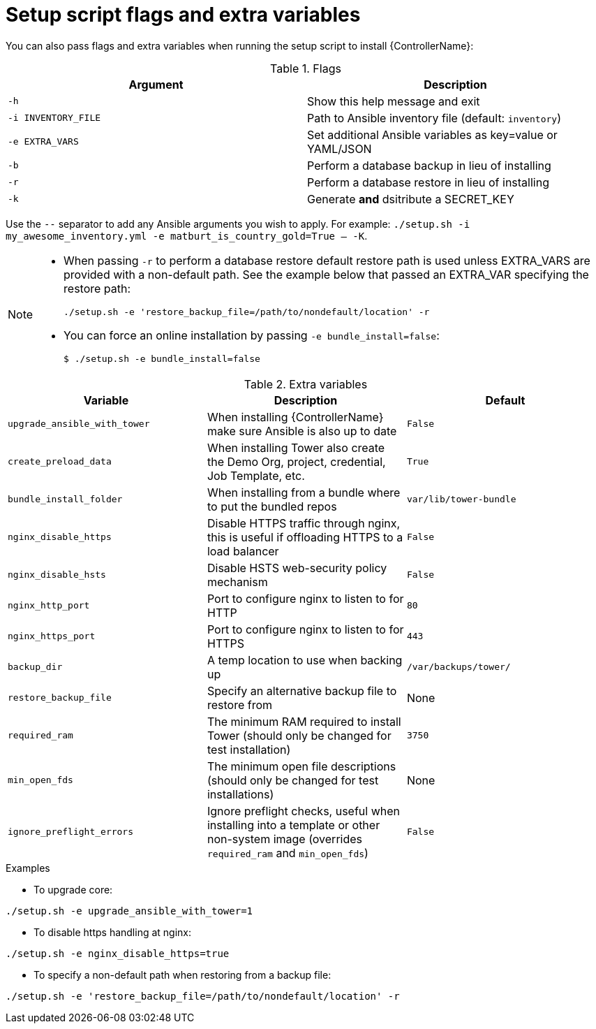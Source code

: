 // [id="ref-reference-material_{context}"]

= Setup script flags and extra variables

[role="_abstract"]
You can also pass flags and extra variables when running the setup script to install {ControllerName}:

.Flags
[options="header"]
|====
|Argument|Description
|`-h`|Show this help message and exit
|`-i INVENTORY_FILE`|Path to Ansible inventory file (default: `inventory`)
|`-e EXTRA_VARS`|Set additional Ansible variables as key=value or YAML/JSON
|`-b`|Perform a database backup in lieu of installing
|`-r`|Perform a database restore in lieu of installing
|`-k`|Generate *and* dsitribute a SECRET_KEY
|====

Use the `--` separator to add any Ansible arguments you wish to apply. For example: `./setup.sh -i my_awesome_inventory.yml -e matburt_is_country_gold=True -- -K`.

[NOTE]
====
* When passing `-r` to perform a database restore default restore path is used unless EXTRA_VARS are provided with a non-default path. See the example below that passed an EXTRA_VAR specifying the restore path:
+
----
./setup.sh -e 'restore_backup_file=/path/to/nondefault/location' -r
----
* You can force an online installation by passing `-e bundle_install=false`:
+
----
$ ./setup.sh -e bundle_install=false
----
====

.Extra variables
[options="header"]
|====
|Variable|Description|Default
|`upgrade_ansible_with_tower`|When installing {ControllerName} make sure Ansible is also up to date|`False`
|`create_preload_data`|When installing Tower also create the Demo Org, project, credential, Job Template, etc.|`True`
|`bundle_install_folder`|When installing from a bundle where to put the bundled repos|`var/lib/tower-bundle`
|`nginx_disable_https`|Disable HTTPS traffic through nginx, this is useful if offloading HTTPS to a load balancer|`False`
|`nginx_disable_hsts`|Disable HSTS web-security policy mechanism|`False`
|`nginx_http_port`|Port to configure nginx to listen to for HTTP|`80`
|`nginx_https_port`|Port to configure nginx to listen to for HTTPS|`443`
|`backup_dir`|A temp location to use when backing up|`/var/backups/tower/`
|`restore_backup_file`|Specify an alternative backup file to restore from|None
|`required_ram`|The minimum RAM required to install Tower (should only be changed for test installation)|`3750`
|`min_open_fds`|The minimum open file descriptions (should only be changed for test installations)|None
|`ignore_preflight_errors`|Ignore preflight checks, useful when installing into a template or other non-system image (overrides `required_ram` and `min_open_fds`)|`False`
|====

.Examples

* To upgrade core:
-----
./setup.sh -e upgrade_ansible_with_tower=1
-----
* To disable https handling at nginx:
-----
./setup.sh -e nginx_disable_https=true
-----
* To specify a non-default path when restoring from a backup file:
-----
./setup.sh -e 'restore_backup_file=/path/to/nondefault/location' -r
-----

